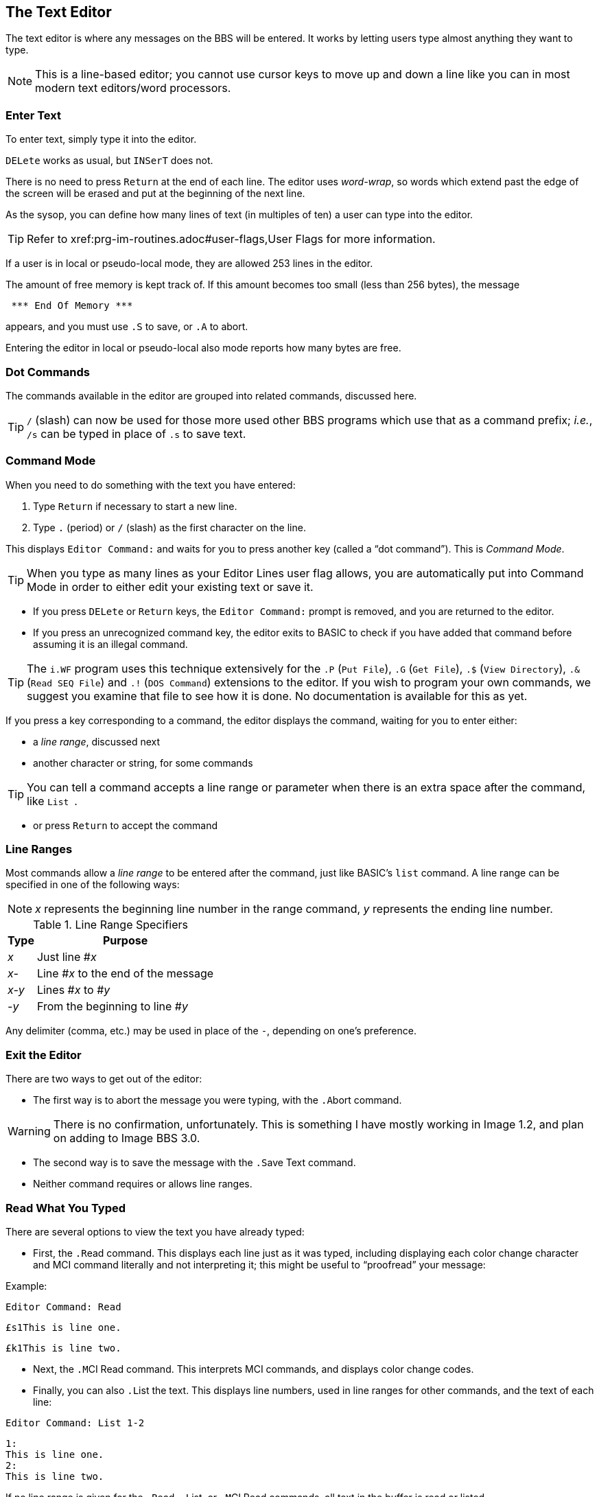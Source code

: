:experimental:
:icon: font

== The Text Editor

The text editor is where any messages on the BBS will be entered.
It works by letting users type almost anything they want to type.

====
NOTE: This is a line-based editor; you cannot use cursor keys to move up and down a line like you can in most modern text editors/word processors.
====

=== Enter Text

To enter text, simply type it into the editor.

kbd:[DELete] works as usual, but kbd:[`INSerT`] does not.

There is no need to press kbd:[Return] at the end of each line. 
The editor uses _word-wrap_, so words which extend past the edge of the screen will be erased and put at the beginning of the next line.

As the sysop, you can define how many lines of text (in multiples of ten) a user can type into the editor.

TIP: Refer to xref:prg-im-routines.adoc#user-flags,User Flags for more information.

If a user is in local or pseudo-local mode, they are allowed 253 lines in the editor.

The amount of free memory is kept track of.
If this amount becomes too small (less than 256 bytes), the message

[source]
----
 *** End Of Memory ***
----

appears, and you must use kbd:[.S] to save, or kbd:[.A] to abort.

Entering the editor in local or pseudo-local also mode reports how many bytes are free.

=== Dot Commands [[dot-commands]]

The commands available in the editor are grouped into related commands, discussed here.

====
TIP: kbd:[/] (slash) can now be used for those more used other BBS programs which use that as a command prefix; _i.e._, kbd:[/s] can be typed in place of kbd:[.s] to save text.
====

=== Command Mode

When you need to do something with the text you have entered:

. Type kbd:[Return] if necessary to start a new line.
. Type kbd:[.] (period) or kbd:[/] (slash) as the first character on the line.

This displays `Editor Command:` and waits for you to press another key (called a "`dot command`").
This is _Command Mode_.

====
TIP: When you type as many lines as your Editor Lines user flag allows, you are automatically put into Command Mode in order to either edit your existing text or save it.
====

* If you press kbd:[DELete] or kbd:[Return] keys, the `Editor Command:` prompt is removed, and you are returned to the editor.

* If you press an unrecognized command key, the editor exits to BASIC to check if you have added that command before assuming it is an illegal command.

====
TIP: The `i.WF` program uses this technique extensively for the  kbd:[.P] (`Put File`), kbd:[.G] (`Get File`), kbd:[.$] (`View Directory`), kbd:[.&] (`Read SEQ File`) and kbd:[.!] (`DOS Command`) extensions to the editor.
If you wish to program your own commands, we suggest you examine that file to see how it is done.
No documentation is available for this as yet.
====

If you press a key corresponding to a command, the editor displays the command, waiting for you to enter either:

* a _line range_, discussed next
* another character or string, for some commands

====
TIP: You can tell a command accepts a line range or parameter when there is an extra space after the command, like `List&#160;`.
====

* or press kbd:[Return] to accept the command

=== Line Ranges

Most commands allow a _line range_ to be entered after the command, just like BASIC's `list` command.
A line range can be specified in one of the following ways:

====
NOTE: _x_ represents the beginning line number in the range command, _y_ represents the ending line number.
====

.Line Range Specifiers
[%autowidth]
[%header]
|====================
| Type | Purpose
| _x_  | Just line #_x_
| _x-_ | Line #_x_ to the end of the message
| _x-y_ | Lines #_x_ to #_y_
| _-y_ | From the beginning to line #_y_
|====================

Any delimiter (comma, etc.) may be used in place of the `-`, depending on one's preference.

=== Exit the Editor

There are two ways to get out of the editor:

* The first way is to abort the message you were typing, with the kbd:[.A]bort command.

====
WARNING: There is no confirmation, unfortunately.
This is something I have mostly working in Image 1.2, and plan on adding to Image BBS 3.0.
====

* The second way is to save the message with the kbd:[.S]ave Text command.

* Neither command requires or allows line ranges.

=== Read What You Typed

There are several options to view the text you have already typed:

* First, the kbd:[.R]ead command.
This displays each line just as it was typed, including displaying each color change character and MCI command literally and not interpreting it; this might be useful to "`proofread`" your message:

.Example:

`Editor Command: kbd:[R]ead`

`&#163;s1This is line one.`

`&#163;k1This is line two.`

* Next, the kbd:[.M]CI Read command.
This interprets MCI commands, and displays color change codes.

* Finally, you can also kbd:[.L]ist the text.
This displays line numbers, used in line ranges for other commands, and the text of each line:

`Editor Command: kbd:[L]ist kbd:[1-2]`

[source]
----
1:
This is line one.
2:
This is line two.
----

If no line range is given for the kbd:[.R]ead, kbd:[.L]ist, or kbd:[.M]CI Read commands, all text in the buffer is read or listed.

You can pause text with kbd:[Ctrl+S] or kbd:[Home] keys at any time.
Messages may be aborted while paused with the spacebar or kbd:[/] keys.

If enabled, the More Prompt also pauses after the number of lines equal to the user's screen height have been displayed, asking `...More (Y/n)`. 
kbd:[N]o aborts reading, while keys other than kbd:[N] are taken to mean the default of kbd:[Y]es, and reading continues.

=== Manipulate Text

These commands delete, edit, insert, move, or copy lines of text.
You can also add "`signatures`" created with the kbd:[PS] command at the main command level.

==== Delete Lines

kbd:[.D]elete removes lines of text from your message permanently; there is no "`undo`" capability.

* Any line range you type after kbd:[.D]elete is removed from the buffer.
* If no line range is specified, the last line of text is deleted.

==== Edit Lines

kbd:[.E]dit changes lines of text.
When a line is edited this way, the line number is displayed, then the text itself, just like the kbd:[.L]ist command does.
Then the same line number is displayed, and you may then type the new line below it.
(Refer to <<editor-control-keys>> for useful editor keystrokes which edit the current line.)

.Example:
`kbd:[.]Editor Command: kbd:[E]dit kbd:[1]`

[source]
----
1:
This is line one.
1:
_
----

* kbd:[DELete] or kbd:[Return] as the first character on the line causes the editor to respond with `(No Change.)` and return to the main editor.
* kbd:[.] as the first character causes `Editor Command:Exit` to appear and abort the Edit command.
* If no line range is specified, kbd:[.E]dit defaults to the last line of text entered.

==== Personal Signatures

kbd:[.U]se Signature allows you to append a personal signature (made with the kbd:[PS] command) to your message.

Respond to the prompt `Which Signature (0-9):` with the number of the signature file to append.

==== Move Lines

kbd:[.Y] (`Move`) allows you to move a range of lines to the line you specify.
Enter the line range after the `Move&#160;` prompt.

.Example

Enter these lines:

[source]
----
line 1
line 2
line 3
----

`kbd:[.]Editor Command:kbd:[Y]Move kbd:[1]`

`Move To: kbd:[3]`

`Editor Command:kbd:[L]ist`

[source]
----
1:
line 2
2:
line 1
3:
line 3
----

==== Copy Lines

kbd:[.Z] (`Copy`) will copy a line range of text to a specified line number.

Continuing our previous `Move` example:

```
line 2
line 1
line 3
```

Enter a line number or line range here:

`kbd:[.]Editor Command:kbd:[Z]Copy kbd:[1-3]`

Respond to the `Copy To` prompt with a line number, and the selected line range is copied to that line number:

`Copy To: kbd:[4]`

This example copies lines 1-3 to lines 4-6.

`Editor Command:kbd:[L]ist`

```
1:
line 2
2:
line 1
3:
line 3
4:
line 2
5:
line 1
6:
line 3
```

=== Editor Modes

==== Insert Mode

The kbd:[.I]nsert command enters Insert Mode.
This is shown by displaying `I__x__:` (where _x_ is the line number you are inserting at).

The line you specify is where you start inserting.
If no line number is specified, the first line is assumed.

As you type each line of text, text on subsequent lines is moved down in the buffer, then your line is put in its place.

You can exit Insert Mode by typing a kbd:[.] as the first character on the line.
This responds with `Editor Command: Exit` and goes back to the normal editor.

==== Line Numbering Mode

Each use of the kbd:[.O] command toggles Line Numbering Mode on or off.
This mode, when on, displays line numbers as you type text.

Type kbd:[.O] and the editor displays:

 Editor Command:Line Numbers On.

.Line Numbering Mode Example:

(Type the bold text.)

`1:`

``**text** kbd:[Return]``

`2:`

``**more text** kbd:[Return]``

Type kbd:[.O] and the editor displays:

 Editor Command:Line Numbers Off.

==== Text Transfer Mode

The kbd:[.T] command enters Text Transfer Mode.
This is most useful when sending text from a buffer to the BBS--it prevents text from being echoed from the BBS to your terminal, which speeds up the process.

Type kbd:[.T] and the editor displays:

 Editor Command:Text Transfer On

Then send your buffer contents.
Afterward, you can use the editor normally.
There is no need to type kbd:[.T] again to toggle Text Transfer Mode off.

=== Shape Your Text

You can perform operations on text which can change it in a variety of ways.

==== Banner Text

The kbd:[.B]anner command creates large letters from text you enter.
Type the text you wish directly after the ``Editor Command: Banner&#160;`` prompt, hit kbd:[Return], then use kbd:[.M]CI Read to view it.

In a 40-column display, you are limited to 9 characters before the text will wrap around.

====
TIP: Color controls (kbd:[Ctrl+1-8] and kbd:[C=+1-8]) are accepted, and do not count towards the character limit.
====

==== Columns

The kbd:[.C]olumns command followed by a two-digit number (`22`-`80`) changes the number of characters the editor allows you to type on a line before word-wrapping text.

If you do not specify a column width after the command, the current column width is displayed.

==== Justify Text

The kbd:[.J]ustify command allows you to format your text in one of 7 different ways.

After typing the kbd:[.J] command, you are prompted:

 Justify (C,E,I,L,P,R,U):

These are the seven Justify commands.
Press the key corresponding to which justification mode you want.
To escape Justify mode, type kbd:[.], kbd:[DELete], or kbd:[Return].

If a valid command is selected, the editor displays the command name, and then allows you to enter a line range.

If you do not specify a line range, the Justify commands default to all text in the buffer.

The Justify commands are:

.Text Editor Justification Commands
[%autowidth]
[%header]
|===
|Command | Purpose
|kbd:[C]enter |Center text

|kbd:[E]xpand |Insert spaces between words to the limit of your kbd:[.C]olumns setting

|kbd:[I]ndent |Move text right by one column, if possible

|kbd:[L]eft |Remove leading spaces

|kbd:[P]acked |Remove all extra spaces added by Expand

|kbd:[R]ight a|Push text to the right margin

TIP: Set the right margin with kbd:[.C]olumns first, if you wish.

|kbd:[U]n-indent |Moves text one column to the left, if possible
|===

==== Scale

A related command is kbd:[.#] `Scale`.
This displays a 40-column scale for manually centering text, among other purposes.
There is no prompt for a line range; the scale gets displayed as soon as you hit kbd:[+#+].

=== Starting Over

The kbd:[.N]ew (the dot command displays `Clear Text`) command re-starts the editor, erasing all text you have typed.

====
WARNING: There is no confirmation, unfortunately.
This is something I have mostly working and plan on adding to Image BBS 1.2 and up.
====

=== Search for Text

The kbd:[.F]ind command allows you to search for any occurrence of a character, word or phrase.
If no line range is entered, all text will be searched.
Find will prompt you for the text to search for, and will list all occurrences (including line numbers they occur on) of it.

=== Replace Text

The kbd:[.K] (`Replace`, think _Kill_) command will prompt you for an optional line range, then a `Search Phrase:` as Find does, but also ask what to `Replace With:`
Then it will go through the text.
If the replacement phrase is too large to fit within the current line length, the editor will display `Too Big, Can't Fit.` and skip that line.

=== Disk Access

====
NOTE: These commands are available from local/pseudo-local mode only.
====

==== Get and Put

====
NOTE: While in WF, kbd:[.S]ave will not work.
Instead, use the kbd:[.P]ut command.
====

The kbd:[.G]et and kbd:[.P]ut commands allow you to:

. Load (kbd:[.G]et) a file from a device into the buffer
. Edit using all the normal editor facilities
. Save the buffer (kbd:[.P]ut) to any device and drive

kbd:[.G]et appends the file to any text already in the editor's buffer.

====
TIP: If you are editing SEQ files with C/G codes in them, before using kbd:[.G]et, use kbd:[.C]olumns kbd:[80] first to set the editor line length to 80 characters.
This helps prevent the editor from word-wrapping long lines with C/G characters in them.
====

kbd:[.P]ut can re-save the file to the same device/drive (you are prompted for the current filename, and can change it in the process).
Or, you can save to a different device/drive if desired.

If the filename entered already exists, you are prompted:

 [A]ppend [R]eplace [Q]uit:

* kbd:[A]ppend: add the text currently in the buffer to the file on disk
* kbd:[R]eplace: scratch the current file and replace it with text currently in the buffer
* kbd:[Q]uit: Exit back to the editor

==== View Directory

kbd:[.$] (View Directory) command views a disk directory of any device and drive, with a pattern if desired.

==== Read SEQ File

kbd:[.&] reads an existing SEQ file.
A filename, device and drive are prompted for.

==== DOS Command

kbd:[.!] issues a DOS command.

====
TIP: If a "`new`" DOS command (which can format a disk or partition; it starts with `n`) or "`scratch`" DOS command (which can delete a file or group of files using DOS wildcards; it starts with `s`) is issued, you are prompted to confirm your actions with a "`yes/no`" prompt.
Selecting kbd:[N]o will not perform the command.
Selecting kbd:[Y]es performs the command.
====

=== Get Help

Type kbd:[.?] or kbd:[.H] to read a condensed version of this manual section.

=== Editor/Input Control Keys [[editor-control-keys]]

Certain key combinations are used to edit your text while you are typing it, whether in the BBS editor or at a BBS prompt.
For example, any character that you delete with the kbd:[DELete] key can be "`re-typed`" with kbd:[Ctrl+U].

// Unicode &#2588 is solid block, but it won't render properly in HTML
====
NOTE: In the following examples, the `line of text needing correction` is shown, and `&#095;` represents the cursor position.
The editing key combinations are shown (_e.g.,_ kbd:[Ctrl+B]), then the next line represents the corrected line.
====

Other control keys:

.Text Editor & Input Control Keys
[cols="20%,80%"]
// [%autowidth] breaks on + character
[%header]
|===
| Key(s) | Purpose
| kbd:[DELete] | Erase one character to the left in the line

_Example:_

```The quick brown fox jumped over the lazy dog.&#095;``` kbd:[DELete]

```The quick brown fox jumped over the lazy dog&#095;```

| kbd:[Ctrl+B] | Move back to beginning of line

_Example:_

```The quick brown fox jumped over the lazy dog.&#095;``` kbd:[Ctrl+B]

```&#095;``` (at the beginning of the line, having erased the entire line of text)

| kbd:[Ctrl+D] | Delete character under cursor

_Example:_

To correct this error:

```The quick brown fox jummped&#095;``` kbd:[Delete] 4x

```The quick brown fox jum&#095;``` kbd:[Ctrl+D] (deletes the extra `m`)

```The quick brown fox jum&#095;``` kbd:[Ctrl+N] (re-types to the end of the line)

```The quick brown fox jumped&#095;``` Line corrected

| kbd:[Ctrl+I] |Insert character under cursor

_Example:_

A different way of correcting this error:

```The quick brown fox juped&#095;``` kbd:[Ctrl-W] (erases to the previous word)

```The quick brown fox&#095;``` kbd:[Ctrl+U] 3x (re-types `&#160;ju` one character at a time)

```The quick brown fox ju&#095;``` kbd:[Ctrl+I] (inserts a space for the `m`)

```The quick brown fox ju&#095;``` kbd:[m] (re-types missing `m`)

```The quick brown fox jum&#095;``` kbd:[Ctrl+N] (re-types to the end of the line)

```The quick brown fox jumped&#095;``` Line corrected

| kbd:[Ctrl+N] |Move forward to end of line

_Example:_

```The quick brown fox jumped over the lazy dog.&#095;``` kbd:[Ctrl+B] (erases to the beginning of the line)

```&#095;``` kbd:[Ctrl+N] (line erased; re-types to the end of the line)

```The quick brown fox jumped over the lazy dog.&#095;``` Line re-typed

// this doesn't seem to work anymore
// | kbd:[Ctrl+O] |Duplicate all text on current line

| kbd:[Ctrl+U] |Re-type one character from buffer (move forward one
character)

_Example:_

```The quick brown fox jumped over the lazy dog.&#095;``` kbd:[Ctrl+W] 3x (erase `dog`, `lazy`, and `the`, one word per keypress)

```The quick brown fox jumped over&#095;``` kbd:[Ctrl+U] 5x (re-type `&#160;the&#160;`, one letter per keypress)

```The quick brown fox jumped over the &#095;```

| kbd:[Ctrl+V] |Verify (re-display) current line; useful for poor connections

_Example:_

```Image BBS has a pretty decent line-based editor.&#095;``` kbd:[Ctrl-V] Re-display current input

```Image BBS has a pretty decent line-based editor.&#095;```

| kbd:[Ctrl+W] |Move back one word

_Example:_

| kbd:[Ctrl+X] |Abort input

Aborts inputting or editing of the current line and starts editing a new line.

* Prints a British pound sign (kbd:[&#163;]) on Commodore terminals

* Prints a backslash (kbd:[&#92;]) on ASCII terminals.

```Mangled, impossibly broken line&#095;``` kbd:[Ctrl+X]

```Mangled, impossibly broken line&#163;```

```&#095;``` (re-start editing on an empty line)

| kbd:[Ctrl+Y] |Re-type word from buffer (move forward one word)

_Example:_


|===

=== Dot Command Quick Reference

[%header]
[%autowidth]
|===
| Command | Purpose
| kbd:[.A]bort | Exit editor (no confirmation)
| kbd:[.B]anner | Create large letters out of typed text
| kbd:[.C]olumns | Set number of characters allowed per line
| kbd:[.D]elete | Delete line(s)
| kbd:[.E]dit | Edit line(s)
| kbd:[.F]ind | Find text in specified line(s)
| kbd:[.H]elp, kbd:[.?] Help | Show help menu file (`s.menu 3`)
| kbd:[.I]nsert | Insert line(s) at specified line
| kbd:[.J]ustify | Justify text in various ways
| kbd:[.K] Replace | Search for and replace text
| kbd:[.L]ist | List line numbers and lines of text
| kbd:[.M]CI Read | Read with MCI interpreted
| kbd:[.N] Clear Text | Erase buffer (no confirmation)
| kbd:[.O] Line Numbering | Toggle between showing and hiding line numbers as text is typed
| kbd:[.Q]uery | Show lines used and remaining
| kbd:[.R]ead | Read without MCI interpreted
| kbd:[.S]ave Text | Save text to disk
| kbd:[.T]ext Transfer Mode | Don't echo text back to caller
| kbd:[.U]se Signature | Append signature made with kbd:[PS]
| kbd:[.V]ersion | Show editor version
| kbd:[.Y] Move | Move line range to specified line 
| kbd:[.Z] Copy | Copy line range to specified line
| kbd:[.#] Scale | Show 40-column scale
|===

==== WF Dot Commands

These commands can be used if in local mode.

[%header]
[%autowidth]
|===
| Command | Purpose
| kbd:[.G]et File | Append to buffer a disk file's contents (filename, device, and drive are prompted for)
| kbd:[.P]ut File | Save a file (filename is prompted for); can Append or Replace existing file
| kbd:[.!] DOS Command | Send DOS command (device, drive, and command are prompted for)
| kbd:[.$] View Directory | View disk directory (device, drive, and pattern are prompted for)
| kbd:[.&] Read File | Read SEQ file (filename, device and drive are prompted for)
|===

